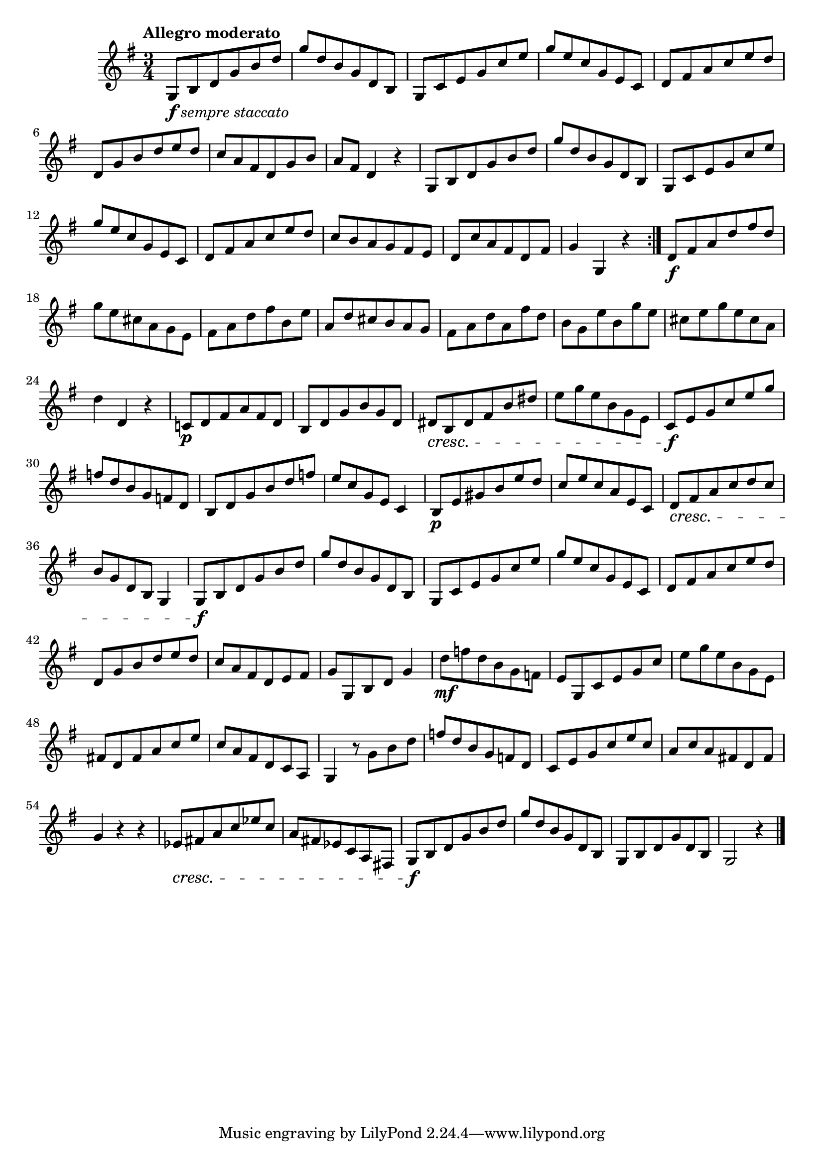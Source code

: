 \version "2.24.0"

\relative {
  \language "english"

  \transposition f

  \tempo "Allegro moderato"

  \key g \major
  \time 3/4

  \repeat volta 2 {
    g8_\markup { \dynamic "f" \italic "sempre staccato" } b d g b d |
    g8 d b g d b |
    g8 c e g c e |
    g8 e c g e c |
    d8 f-sharp a c e d |
    d,8 g b d e d |
    c8 a f-sharp d g b |
    a8 f-sharp d4 r |
    g,8 b d g b d |
    g8 d b g d b |
    g8 c e g c e |
    g8 e c g e c |
    d8 f-sharp a c e d |
    c8 b a g f-sharp e |
    d8 c' a f-sharp d f-sharp |
    g4 g, r |
  }
  d'8 \f f-sharp a d f-sharp d |
  g8 e c-sharp a g e |
  f-sharp8 a d f-sharp b, e |
  a,8 d c-sharp b a g |
  f-sharp8 a d a f-sharp' d |
  b8 g e' b g' e |
  c-sharp8 e g e c-sharp a |
  d4 d, r |
  c!8 \p d f-sharp a f-sharp d |
  b8 d g b g d |
  d-sharp8 \cresc b d-sharp f-sharp b d-sharp |
  e8 g e b g e |
  c8 \f e g c e g |
  f8 d b g f d |
  b8 d g b d f |
  e8 c g e c4 |
  b8 \p e g-sharp b e d |
  c8 e c a e c |
  d8 \cresc f-sharp a c d c |
  b8 g d b g4 |

  g8 \f b d g b d |
  g8 d b g d b |
  g8 c e g c e |
  g8 e c g e c |
  d8 f-sharp a c e d |
  d,8 g b d e d |
  c8 a f-sharp d e f-sharp |
  g8 g, b d g4 |
  d'8 \mf f d b g f |
  e8 g, c e g c |
  e8 g e b g e |
  f-sharp!8 d f-sharp a c e |
  c8 a f-sharp d c a |
  g4 r8 g' b d |
  f8 d b g f d |
  c8 e g c e c |
  a8 c a f-sharp! d f-sharp |
  g4 r r |
  e-flat8 \cresc f-sharp! a c e-flat c |
  a8 f-sharp! e-flat c a f-sharp! |
  g8 \f b d g b d |
  g8 d b g d b |
  g8 b d g d b |
  g2 r4 | \bar "|."
}
